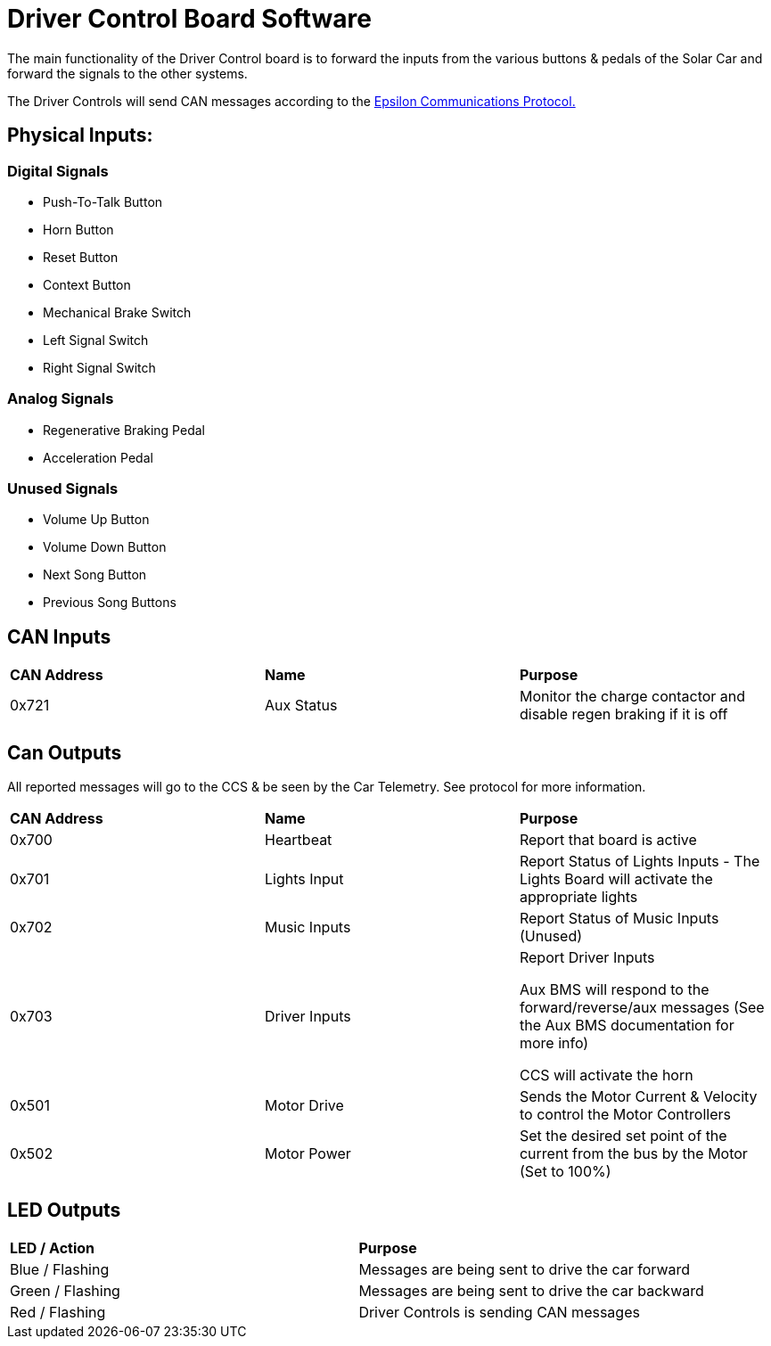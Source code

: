 # Driver Control Board Software

The main functionality of the Driver Control board is to forward the inputs from the various buttons & pedals of the Solar Car and forward the signals to the other systems.

The Driver Controls will send CAN messages according to the https://docs.google.com/spreadsheets/d/1soVLjeD9Sl7z7Z6cYMyn1fmn-cG7tx_pfFDsvgkCqMU/edit?usp=sharing[Epsilon Communications Protocol.^]


## Physical Inputs:

### Digital Signals

* Push-To-Talk Button
* Horn Button
* Reset Button
* Context Button
* Mechanical Brake Switch
* Left Signal Switch
* Right Signal Switch

### Analog Signals
* Regenerative Braking Pedal
* Acceleration Pedal

### Unused Signals
* Volume Up Button
* Volume Down Button
* Next Song Button
* Previous Song Buttons

## CAN Inputs
|=======================
|*CAN Address* |*Name* |*Purpose*
|0x721 | Aux Status | Monitor the charge contactor and disable regen braking if it is off
|=======================

## Can Outputs

All reported messages will go to the CCS & be seen by the Car Telemetry. See protocol for more information.

|=======================
|*CAN Address* |*Name* |*Purpose*
|0x700 |Heartbeat |Report that board is active
|0x701 |Lights Input |Report Status of Lights Inputs - The Lights Board will activate the appropriate lights
|0x702 |Music Inputs |Report Status of Music Inputs (Unused)
|0x703 |Driver Inputs | Report Driver Inputs 

Aux BMS will respond to the forward/reverse/aux messages (See the Aux BMS documentation for more info)

CCS will activate the horn
|0x501 | Motor Drive | Sends the Motor Current & Velocity to control the Motor Controllers
|0x502 | Motor Power | Set the desired set point of the current from the bus by the Motor (Set to 100%)

|=======================

## LED Outputs

|=======================
|*LED / Action*|  *Purpose*
|Blue / Flashing | Messages are being sent to drive the car forward
|Green / Flashing |  Messages are being sent to drive the car backward 
|Red / Flashing | Driver Controls is sending CAN messages
|=======================